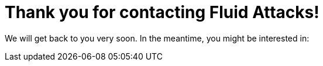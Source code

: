 :slug: contact-us/thank-you/
:description: In this page we present our contact information, where you can get further details about our products, services or request a job if you are interested in working with us. In this page we display an acknowledgment message after a successful contact request.
:keywords: Fluid Attacks, Contact, Acknowledgment, Company, About us, Security.
:template: thank-you

= Thank you for contacting Fluid Attacks!

We will get back to you very soon. In the meantime, you might be interested in:

